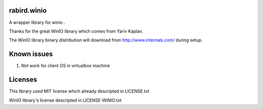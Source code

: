 rabird.winio
===============

A wrapper library for winio .

Thanks for the great WinIO library which comes from Yariv Kaplan.

The WinIO library binary distribution will download from http://www.internals.com/ during setup.

Known issues
================

1. Not work for client OS in virtualbox machine

Licenses
===============

This library used MIT license which already descripted in LICENSE.txt

WinIO library's license descripted in LICENSE-WINIO.txt 

